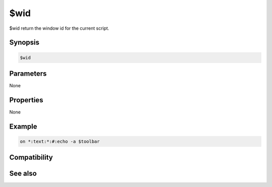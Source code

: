 $wid
====

$wid return the window id for the current script.

Synopsis
--------

.. code:: text

    $wid

Parameters
----------

None

Properties
----------

None

Example
-------

.. code:: text

    on *:text:*:#:echo -a $toolbar

Compatibility
-------------

.. compatibility:: 6.0

See also
--------

.. hlist::
    :columns: 4

    * :doc:`$cid </identifiers/cid>`
    * :doc:`/scid </commands/scid>`
    * :doc:`/scon </commands/scon>`

